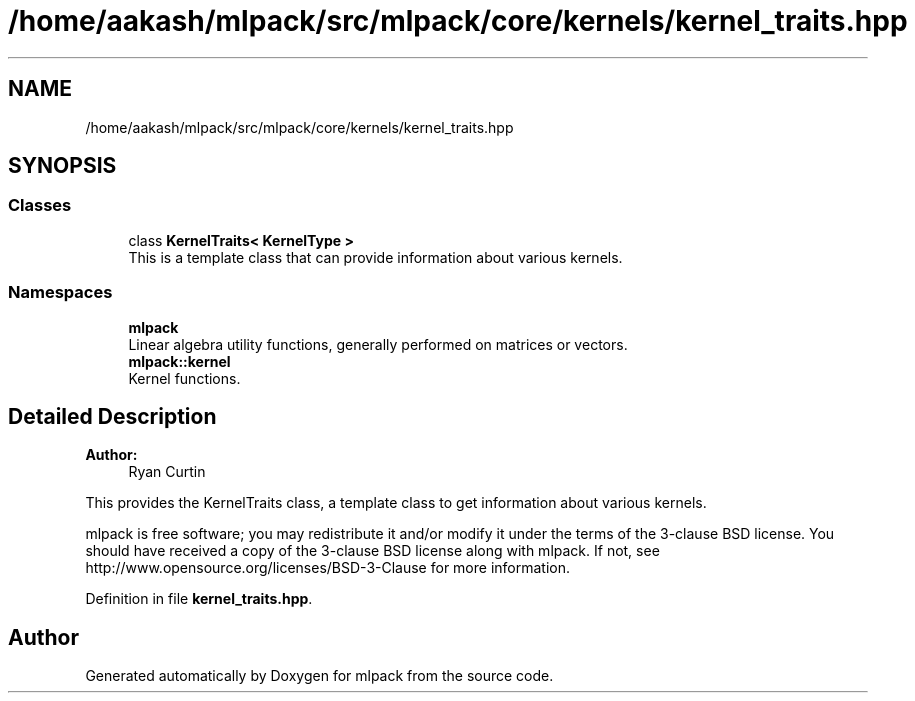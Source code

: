 .TH "/home/aakash/mlpack/src/mlpack/core/kernels/kernel_traits.hpp" 3 "Sun Aug 22 2021" "Version 3.4.2" "mlpack" \" -*- nroff -*-
.ad l
.nh
.SH NAME
/home/aakash/mlpack/src/mlpack/core/kernels/kernel_traits.hpp
.SH SYNOPSIS
.br
.PP
.SS "Classes"

.in +1c
.ti -1c
.RI "class \fBKernelTraits< KernelType >\fP"
.br
.RI "This is a template class that can provide information about various kernels\&. "
.in -1c
.SS "Namespaces"

.in +1c
.ti -1c
.RI " \fBmlpack\fP"
.br
.RI "Linear algebra utility functions, generally performed on matrices or vectors\&. "
.ti -1c
.RI " \fBmlpack::kernel\fP"
.br
.RI "Kernel functions\&. "
.in -1c
.SH "Detailed Description"
.PP 

.PP
\fBAuthor:\fP
.RS 4
Ryan Curtin
.RE
.PP
This provides the KernelTraits class, a template class to get information about various kernels\&.
.PP
mlpack is free software; you may redistribute it and/or modify it under the terms of the 3-clause BSD license\&. You should have received a copy of the 3-clause BSD license along with mlpack\&. If not, see http://www.opensource.org/licenses/BSD-3-Clause for more information\&. 
.PP
Definition in file \fBkernel_traits\&.hpp\fP\&.
.SH "Author"
.PP 
Generated automatically by Doxygen for mlpack from the source code\&.
